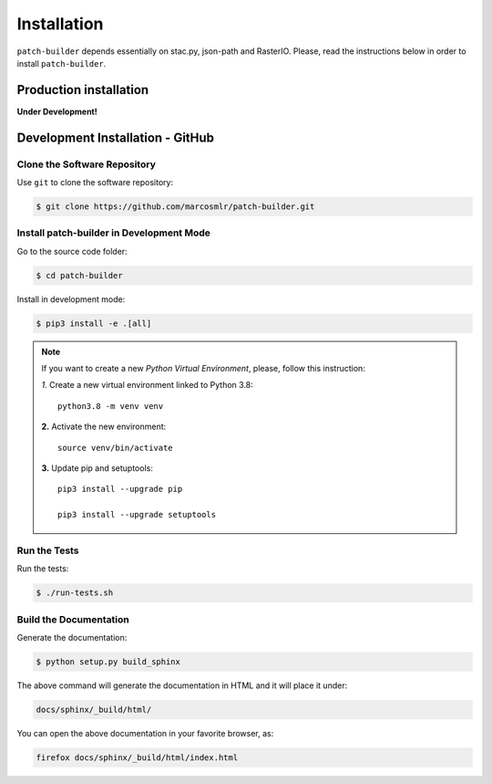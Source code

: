 ..
    This file is part of Python Library for Patches Creator.
    Copyright (C) 2021 INPE.

    Python Library for Patches Creator is free software; you can redistribute it and/or modify it
    under the terms of the MIT License; see LICENSE file for more details.


Installation
============

``patch-builder`` depends essentially on stac.py, json-path and RasterIO. Please, read the instructions below in order to install ``patch-builder``.

Production installation
-----------------------

**Under Development!**

Development Installation - GitHub
---------------------------------

Clone the Software Repository
+++++++++++++++++++++++++++++

Use ``git`` to clone the software repository:

.. code-block:: shell

        $ git clone https://github.com/marcosmlr/patch-builder.git

Install patch-builder in Development Mode
+++++++++++++++++++++++++++++++++++

Go to the source code folder:

.. code-block:: shell

        $ cd patch-builder

Install in development mode:

.. code-block:: shell

        $ pip3 install -e .[all]

.. note::

    If you want to create a new *Python Virtual Environment*, please, follow this instruction:

    *1.* Create a new virtual environment linked to Python 3.8::

        python3.8 -m venv venv


    **2.** Activate the new environment::

        source venv/bin/activate


    **3.** Update pip and setuptools::

        pip3 install --upgrade pip

        pip3 install --upgrade setuptools


Run the Tests
+++++++++++++

Run the tests:

.. code-block:: shell

        $ ./run-tests.sh


Build the Documentation
+++++++++++++++++++++++

Generate the documentation:

.. code-block:: shell

        $ python setup.py build_sphinx

The above command will generate the documentation in HTML and it will place it under:

.. code-block:: shell

    docs/sphinx/_build/html/

You can open the above documentation in your favorite browser, as:

.. code-block:: shell

    firefox docs/sphinx/_build/html/index.html

